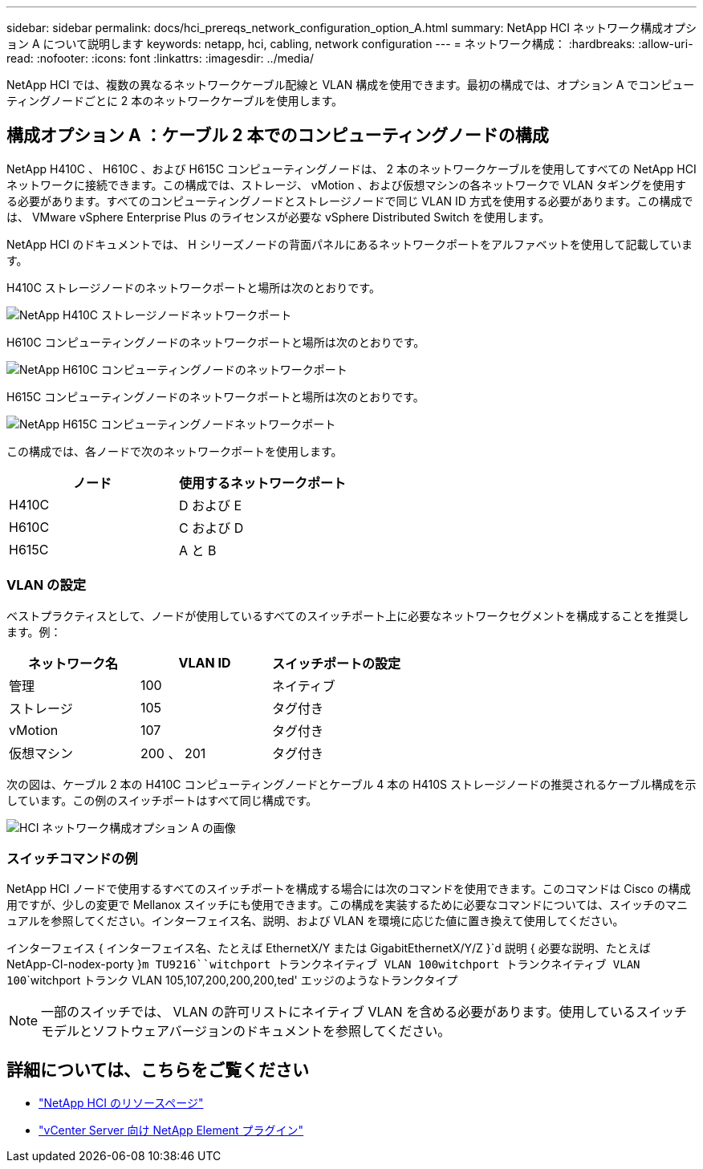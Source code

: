 ---
sidebar: sidebar 
permalink: docs/hci_prereqs_network_configuration_option_A.html 
summary: NetApp HCI ネットワーク構成オプション A について説明します 
keywords: netapp, hci, cabling, network configuration 
---
= ネットワーク構成：
:hardbreaks:
:allow-uri-read: 
:nofooter: 
:icons: font
:linkattrs: 
:imagesdir: ../media/


[role="lead"]
NetApp HCI では、複数の異なるネットワークケーブル配線と VLAN 構成を使用できます。最初の構成では、オプション A でコンピューティングノードごとに 2 本のネットワークケーブルを使用します。



== 構成オプション A ：ケーブル 2 本でのコンピューティングノードの構成

NetApp H410C 、 H610C 、および H615C コンピューティングノードは、 2 本のネットワークケーブルを使用してすべての NetApp HCI ネットワークに接続できます。この構成では、ストレージ、 vMotion 、および仮想マシンの各ネットワークで VLAN タギングを使用する必要があります。すべてのコンピューティングノードとストレージノードで同じ VLAN ID 方式を使用する必要があります。この構成では、 VMware vSphere Enterprise Plus のライセンスが必要な vSphere Distributed Switch を使用します。

NetApp HCI のドキュメントでは、 H シリーズノードの背面パネルにあるネットワークポートをアルファベットを使用して記載しています。

H410C ストレージノードのネットワークポートと場所は次のとおりです。

[#H35700E_H410C]
image::HCI_ISI_compute_6cable.png[NetApp H410C ストレージノードネットワークポート]

H610C コンピューティングノードのネットワークポートと場所は次のとおりです。

[#H610C]
image::H610C_node-cabling.png[NetApp H610C コンピューティングノードのネットワークポート]

H615C コンピューティングノードのネットワークポートと場所は次のとおりです。

[#H615C]
image::H615C_node_cabling.png[NetApp H615C コンピューティングノードネットワークポート]

この構成では、各ノードで次のネットワークポートを使用します。

|===
| ノード | 使用するネットワークポート 


| H410C | D および E 


| H610C | C および D 


| H615C | A と B 
|===


=== VLAN の設定

ベストプラクティスとして、ノードが使用しているすべてのスイッチポート上に必要なネットワークセグメントを構成することを推奨します。例：

|===
| ネットワーク名 | VLAN ID | スイッチポートの設定 


| 管理 | 100 | ネイティブ 


| ストレージ | 105 | タグ付き 


| vMotion | 107 | タグ付き 


| 仮想マシン | 200 、 201 | タグ付き 
|===
次の図は、ケーブル 2 本の H410C コンピューティングノードとケーブル 4 本の H410S ストレージノードの推奨されるケーブル構成を示しています。この例のスイッチポートはすべて同じ構成です。

image::hci_networking_config_scenario_1.png[HCI ネットワーク構成オプション A の画像]



=== スイッチコマンドの例

NetApp HCI ノードで使用するすべてのスイッチポートを構成する場合には次のコマンドを使用できます。このコマンドは Cisco の構成用ですが、少しの変更で Mellanox スイッチにも使用できます。この構成を実装するために必要なコマンドについては、スイッチのマニュアルを参照してください。インターフェイス名、説明、および VLAN を環境に応じた値に置き換えて使用してください。

インターフェイス { インターフェイス名、たとえば EthernetX/Y または GigabitEthernetX/Y/Z }`d 説明 { 必要な説明、たとえば NetApp-CI-nodex-porty }`````m TU9216````witchport トランクネイティブ VLAN 100````witchport トランクネイティブ VLAN 100````````witchport トランク VLAN 105,107,200,200,200,ted' エッジのようなトランクタイプ


NOTE: 一部のスイッチでは、 VLAN の許可リストにネイティブ VLAN を含める必要があります。使用しているスイッチモデルとソフトウェアバージョンのドキュメントを参照してください。

[discrete]
== 詳細については、こちらをご覧ください

* https://www.netapp.com/hybrid-cloud/hci-documentation/["NetApp HCI のリソースページ"^]
* https://docs.netapp.com/us-en/vcp/index.html["vCenter Server 向け NetApp Element プラグイン"^]

